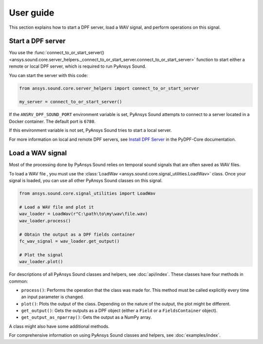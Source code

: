 ==========
User guide
==========

This section explains how to start a DPF server, load a WAV signal, and perform operations
on this signal.

Start a DPF server
------------------

You use the :func:`connect_to_or_start_server() <ansys.sound.core.server_helpers._connect_to_or_start_server.connect_to_or_start_server>`
function to start either a remote or local DPF server, which is required to run PyAnsys Sound.

You can start the server with this code:

.. code:: python

    from ansys.sound.core.server_helpers import connect_to_or_start_server

    my_server = connect_to_or_start_server()

If the ``ANSRV_DPF_SOUND_PORT`` environment variable is set, PyAnsys Sound
attempts to connect to a server located in a Docker container. The default port is ``6780``.

If this environment variable is not set, PyAnsys Sound tries to start a local server.

For more information on local and remote DPF servers, see `Install DPF Server`_ in the PyDPF-Core documentation.

Load a WAV signal
-----------------

Most of the processing done by PyAnsys Sound relies on temporal sound signals that are often saved as WAV files.

.. vale off

To load a WAV file , you must use the :class:`LoadWav <ansys.sound.core.signal_utilities.LoadWav>` class.
Once your signal is loaded, you can use all other PyAnsys Sound classes on this signal.

.. vale on
.. code:: python

    from ansys.sound.core.signal_utilities import LoadWav

    # Load a WAV file and plot it
    wav_loader = LoadWav(r"C:\path\to\my\wav\file.wav)
    wav_loader.process()

    # Obtain the output as a DPF fields container
    fc_wav_signal = wav_loader.get_output()

    # Plot the signal
    wav_loader.plot()

For descriptions of all PyAnsys Sound classes and helpers, see :doc:`api/index`. These classes
have four methods in common:

- ``process()``: Performs the operation that the class was made for. This method must be called explicitly
  every time an input parameter is changed.
- ``plot()``: Plots the output of the class. Depending on the nature of the output, the plot might be different.
- ``get_output()``: Gets the outputs as a DPF object (either a ``Field`` or a ``FieldsContainer`` object).
- ``get_output_as_nparray()``: Gets the output as a NumPy array.

A class might also have some additional methods.

For comprehensive information on using PyAnsys Sound classes and helpers, see :doc:`examples/index`.

.. _Ansys DPF: https://dpf.docs.pyansys.com/version/stable/
.. _Ansys Sound: https://www.ansys.com/sound
.. _Install DPF Server: https://dpf.docs.pyansys.com/version/stable/getting_started/dpf_server.html#install-dpf-server